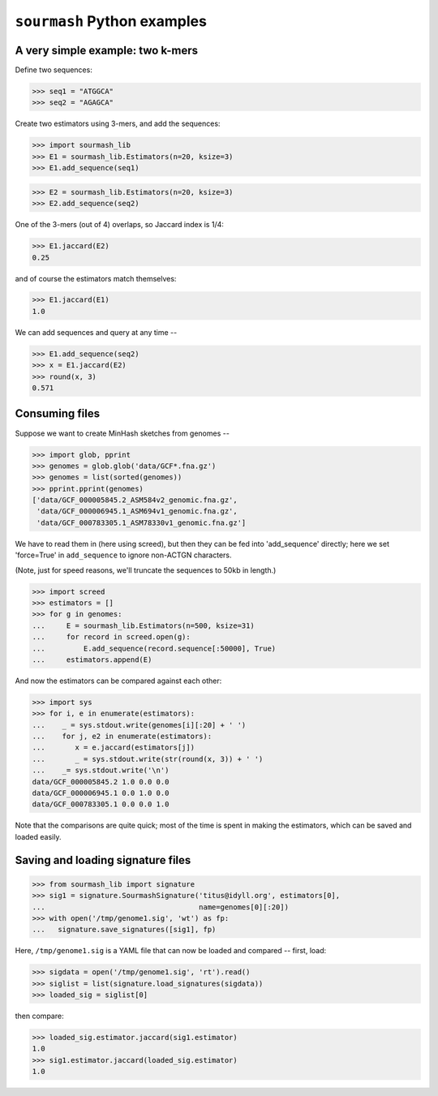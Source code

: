 ============================
``sourmash`` Python examples
============================

A very simple example: two k-mers
---------------------------------

Define two sequences:

>>> seq1 = "ATGGCA"
>>> seq2 = "AGAGCA"

Create two estimators using 3-mers, and add the sequences:

>>> import sourmash_lib
>>> E1 = sourmash_lib.Estimators(n=20, ksize=3)
>>> E1.add_sequence(seq1)

>>> E2 = sourmash_lib.Estimators(n=20, ksize=3)
>>> E2.add_sequence(seq2)

One of the 3-mers (out of 4) overlaps, so Jaccard index is 1/4:

>>> E1.jaccard(E2)
0.25

and of course the estimators match themselves:

>>> E1.jaccard(E1)
1.0

We can add sequences and query at any time --

>>> E1.add_sequence(seq2)
>>> x = E1.jaccard(E2)
>>> round(x, 3)
0.571

Consuming files
---------------

Suppose we want to create MinHash sketches from genomes --

>>> import glob, pprint
>>> genomes = glob.glob('data/GCF*.fna.gz')
>>> genomes = list(sorted(genomes))
>>> pprint.pprint(genomes)
['data/GCF_000005845.2_ASM584v2_genomic.fna.gz',
 'data/GCF_000006945.1_ASM694v1_genomic.fna.gz',
 'data/GCF_000783305.1_ASM78330v1_genomic.fna.gz']

We have to read them in (here using screed), but then they can be fed
into 'add_sequence' directly; here we set 'force=True' in ``add_sequence``
to ignore non-ACTGN characters.

(Note, just for speed reasons, we'll truncate the sequences to 50kb in length.)
  
>>> import screed
>>> estimators = []
>>> for g in genomes:
...     E = sourmash_lib.Estimators(n=500, ksize=31)
...     for record in screed.open(g):
...         E.add_sequence(record.sequence[:50000], True)
...     estimators.append(E)

And now the estimators can be compared against each other:

>>> import sys
>>> for i, e in enumerate(estimators):
...    _ = sys.stdout.write(genomes[i][:20] + ' ')
...    for j, e2 in enumerate(estimators):
...       x = e.jaccard(estimators[j])
...       _ = sys.stdout.write(str(round(x, 3)) + ' ')
...    _= sys.stdout.write('\n')
data/GCF_000005845.2 1.0 0.0 0.0 
data/GCF_000006945.1 0.0 1.0 0.0 
data/GCF_000783305.1 0.0 0.0 1.0 

Note that the comparisons are quite quick; most of the time is spent in
making the estimators, which can be saved and loaded easily.

Saving and loading signature files
----------------------------------

>>> from sourmash_lib import signature
>>> sig1 = signature.SourmashSignature('titus@idyll.org', estimators[0],
...                                    name=genomes[0][:20])
>>> with open('/tmp/genome1.sig', 'wt') as fp:
...   signature.save_signatures([sig1], fp)

Here, ``/tmp/genome1.sig`` is a YAML file that can now be loaded and
compared -- first, load:

>>> sigdata = open('/tmp/genome1.sig', 'rt').read()
>>> siglist = list(signature.load_signatures(sigdata))
>>> loaded_sig = siglist[0]

then compare:

>>> loaded_sig.estimator.jaccard(sig1.estimator)
1.0
>>> sig1.estimator.jaccard(loaded_sig.estimator)
1.0
